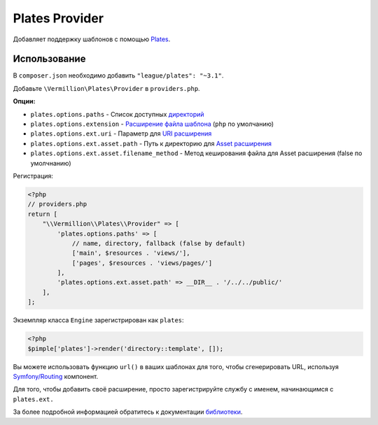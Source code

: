 Plates Provider
===============

Добавляет поддержку шаблонов с помощью `Plates <http://platesphp.com>`_.

Использование
-------------

В ``composer.json`` необходимо добавить ``"league/plates": "~3.1"``.

Добавьте ``\Vermillion\Plates\Provider`` в ``providers.php``.

**Опции:**

- ``plates.options.paths`` - Список доступных `директорий <http://platesphp.com/engine/folders/>`_
- ``plates.options.extension`` - `Расширение файла шаблона <http://platesphp.com/engine/file-extensions/>`_ (``php`` по умолчанию)
- ``plates.options.ext.uri`` - Параметр для `URI расширения <http://platesphp.com/extensions/uri/>`_
- ``plates.options.ext.asset.path`` - Путь к директорию для `Asset расширения <http://platesphp.com/extensions/asset/>`_
- ``plates.options.ext.asset.filename_method`` - Метод кеширования файла для Asset расширения (false по умолчнанию)

Регистрация:

.. code-block:: php

    <?php
    // providers.php
    return [
        "\\Vermillion\\Plates\\Provider" => [
            'plates.options.paths' => [
                // name, directory, fallback (false by default)
                ['main', $resources . 'views/'],
                ['pages', $resources . 'views/pages/']
            ],
            'plates.options.ext.asset.path' => __DIR__ . '/../../public/'
        ],
    ];


Экземпляр класса ``Engine`` зарегистрирован как ``plates``:

.. code-block:: php
    
    <?php
    $pimple['plates']->render('directory::template', []);

Вы можете использовать функцию ``url()`` в ваших шаблонах для того, чтобы сгенерировать URL,
используя `Symfony/Routing <http://symfony.com/doc/current/components/routing/introduction.html>`_ компонент.

Для того, чтобы добавить своё расширение, просто зарегистрируйте службу с именем, начинающимся с ``plates.ext.``

За более подробной информацией обратитесь к документации `библиотеки <http://platesphp.com>`_.